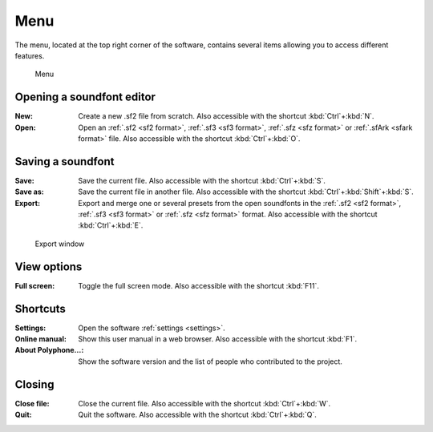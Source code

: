 .. _menu:

Menu
====

The menu, located at the top right corner of the software, contains several items allowing you to access different features.


.. figure:: images/menu.png

   Menu


.. _menu open:

Opening a soundfont editor
--------------------------

:New: Create a new .sf2 file from scratch.
  Also accessible with the shortcut :kbd:`Ctrl`\ +\ :kbd:`N`.
:Open: Open an :ref:`.sf2 <sf2 format>`, :ref:`.sf3 <sf3 format>`, :ref:`.sfz <sfz format>` or :ref:`.sfArk <sfark format>` file.
  Also accessible with the shortcut :kbd:`Ctrl`\ +\ :kbd:`O`.


.. _menu save:

Saving a soundfont
------------------

:Save: Save the current file.
  Also accessible with the shortcut :kbd:`Ctrl`\ +\ :kbd:`S`.
:Save as: Save the current file in another file.
  Also accessible with the shortcut :kbd:`Ctrl`\ +\ :kbd:`Shift`\ +\ :kbd:`S`.
:Export: Export and merge one or several presets from the open soundfonts in the :ref:`.sf2 <sf2 format>`, :ref:`.sf3 <sf3 format>` or :ref:`.sfz <sfz format>` format.
  Also accessible with the shortcut :kbd:`Ctrl`\ +\ :kbd:`E`.


.. figure:: images/export.png

   Export window


.. _menu view:

View options
------------

:Full screen: Toggle the full screen mode.
  Also accessible with the shortcut :kbd:`F11`.


.. _menu shortcuts:

Shortcuts
---------

:Settings: Open the software :ref:`settings <settings>`.
:Online manual: Show this user manual in a web browser.
  Also accessible with the shortcut :kbd:`F1`.
:About Polyphone…: Show the software version and the list of people who contributed to the project.


.. _menu close:

Closing
-------

:Close file: Close the current file.
  Also accessible with the shortcut :kbd:`Ctrl`\ +\ :kbd:`W`.
:Quit: Quit the software.
  Also accessible with the shortcut :kbd:`Ctrl`\ +\ :kbd:`Q`.
